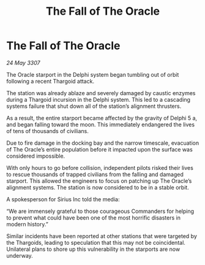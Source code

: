 :PROPERTIES:
:ID:       3030c13a-94e8-4844-bc4c-9f96b2c1b680
:END:
#+title: The Fall of The Oracle
#+filetags: :galnet:

* The Fall of The Oracle

/24 May 3307/

The Oracle starport in the Delphi system began tumbling out of orbit following a recent Thargoid attack. 

The station was already ablaze and severely damaged by caustic enzymes during a Thargoid incursion in the Delphi system. This led to a cascading systems failure that shut down all of the station’s alignment thrusters. 

As a result, the entire starport became affected by the gravity of Delphi 5 a, and began falling toward the moon. This immediately endangered the lives of tens of thousands of civilians.  

Due to fire damage in the docking bay and the narrow timescale, evacuation of The Oracle’s entire population before it impacted upon the surface was considered impossible. 

With only hours to go before collision, independent pilots risked their lives to rescue thousands of trapped civilians from the falling and damaged starport. This allowed the engineers to focus on patching up The Oracle’s alignment systems. The station is now considered to be in a stable orbit. 

A spokesperson for Sirius Inc told the media: 

“We are immensely grateful to those courageous Commanders for helping to prevent what could have been one of the most horrific disasters in modern history.” 

Similar incidents have been reported at other stations that were targeted by the Thargoids, leading to speculation that this may not be coincidental. Unilateral plans to shore up this vulnerability in the starports are now underway.
